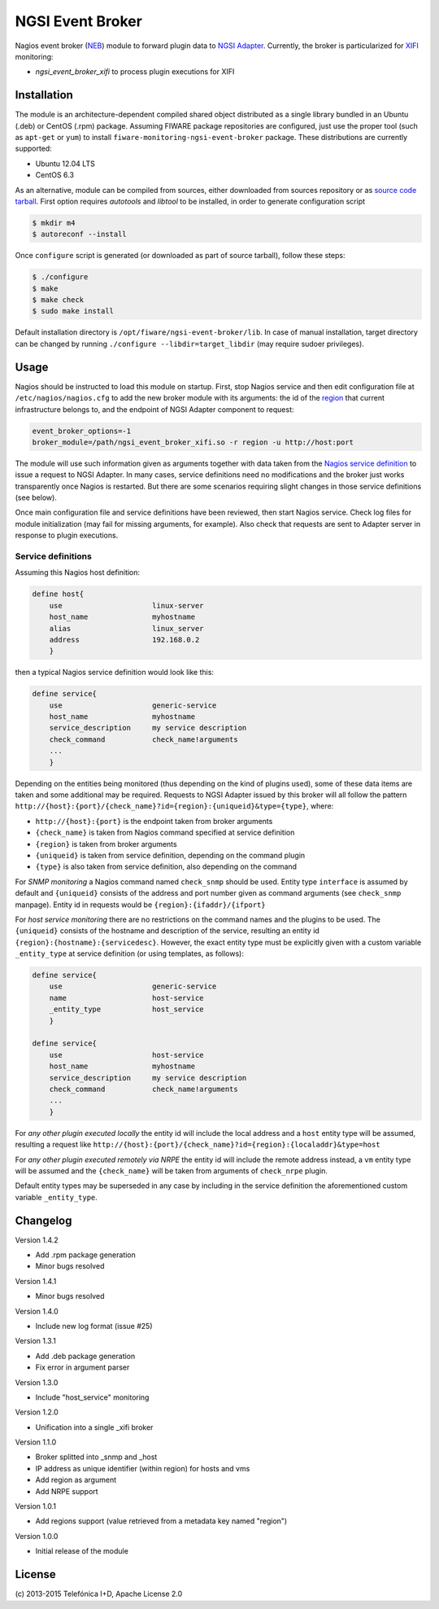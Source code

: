 NGSI Event Broker
_________________


Nagios event broker (NEB_) module to forward plugin data to
`NGSI Adapter <../ngsi_adapter/README.rst>`_. Currently, the
broker is particularized for XIFI_ monitoring:

-  *ngsi\_event\_broker\_xifi* to process plugin executions for XIFI


Installation
============

The module is an architecture-dependent compiled shared object distributed as
a single library bundled in an Ubuntu (.deb) or CentOS (.rpm) package. Assuming
FIWARE package repositories are configured, just use the proper tool (such as
``apt-get`` or ``yum``) to install ``fiware-monitoring-ngsi-event-broker``
package. These distributions are currently supported:

-  Ubuntu 12.04 LTS
-  CentOS 6.3

As an alternative, module can be compiled from sources, either downloaded from
sources repository or as `source code tarball <../README.rst#Releases>`_.
First option requires *autotools* and *libtool* to be installed, in order
to generate configuration script

.. code::

   $ mkdir m4
   $ autoreconf --install

Once ``configure`` script is generated (or downloaded as part of source
tarball), follow these steps:

.. code::

   $ ./configure
   $ make
   $ make check
   $ sudo make install

Default installation directory is ``/opt/fiware/ngsi-event-broker/lib``. In
case of manual installation, target directory can be changed by running
``./configure --libdir=target_libdir`` (may require sudoer privileges).


Usage
=====

Nagios should be instructed to load this module on startup. First, stop Nagios
service and then edit configuration file at ``/etc/nagios/nagios.cfg`` to add
the new broker module with its arguments: the id of the region__ that current
infrastructure belongs to, and the endpoint of NGSI Adapter component to
request:

__ `OpenStack region`_

.. code::

   event_broker_options=-1
   broker_module=/path/ngsi_event_broker_xifi.so -r region -u http://host:port

The module will use such information given as arguments together with data taken
from the `Nagios service definition`_ to issue a request to NGSI Adapter. In
many cases, service definitions need no modifications and the broker just works
transparently once Nagios is restarted. But there are some scenarios requiring
slight changes in those service definitions (see below).

Once main configuration file and service definitions have been reviewed, then
start Nagios service. Check log files for module initialization (may fail for
missing arguments, for example). Also check that requests are sent to Adapter
server in response to plugin executions.


Service definitions
~~~~~~~~~~~~~~~~~~~

Assuming this Nagios host definition:

.. code::

   define host{
       use                     linux-server
       host_name               myhostname
       alias                   linux_server
       address                 192.168.0.2
       }

then a typical Nagios service definition would look like this:

.. code::

   define service{
       use                     generic-service
       host_name               myhostname
       service_description     my service description
       check_command           check_name!arguments
       ...
       }

Depending on the entities being monitored (thus depending on the kind of plugins
used), some of these data items are taken and some additional may be required.
Requests to NGSI Adapter issued by this broker will all follow the pattern
``http://{host}:{port}/{check_name}?id={region}:{uniqueid}&type={type}``, where:

-  ``http://{host}:{port}`` is the endpoint taken from broker arguments
-  ``{check_name}`` is taken from Nagios command specified at service definition
-  ``{region}`` is taken from broker arguments
-  ``{uniqueid}`` is taken from service definition, depending on the command
   plugin
-  ``{type}`` is also taken from service definition, also depending on the
   command

For *SNMP monitoring* a Nagios command named ``check_snmp`` should be used.
Entity type ``interface`` is assumed by default and ``{uniqueid}`` consists
of the address and port number given as command arguments (see ``check_snmp``
manpage). Entity id in requests would be ``{region}:{ifaddr}/{ifport}``

For *host service monitoring* there are no restrictions on the command names
and the plugins to be used. The ``{uniqueid}`` consists of the hostname and
description of the service, resulting an entity id
``{region}:{hostname}:{servicedesc}``. However, the exact entity type must be
explicitly given with a custom variable ``_entity_type`` at service definition
(or using templates, as follows):

.. code::

   define service{
       use                     generic-service
       name                    host-service
       _entity_type            host_service
       }

   define service{
       use                     host-service
       host_name               myhostname
       service_description     my service description
       check_command           check_name!arguments
       ...
       }

For *any other plugin executed locally* the entity id will include the local
address and a ``host`` entity type will be assumed, resulting a request like
``http://{host}:{port}/{check_name}?id={region}:{localaddr}&type=host``

For *any other plugin executed remotely via NRPE* the entity id will include
the remote address instead, a ``vm`` entity type will be assumed and the
``{check_name}`` will be taken from arguments of ``check_nrpe`` plugin.

Default entity types may be superseded in any case by including in the service
definition the aforementioned custom variable ``_entity_type``.


Changelog
=========

Version 1.4.2

-  Add .rpm package generation
-  Minor bugs resolved

Version 1.4.1

-  Minor bugs resolved

Version 1.4.0

-  Include new log format (issue #25)

Version 1.3.1

-  Add .deb package generation
-  Fix error in argument parser

Version 1.3.0

-  Include "host\_service" monitoring

Version 1.2.0

-  Unification into a single \_xifi broker

Version 1.1.0

-  Broker splitted into \_snmp and \_host
-  IP address as unique identifier (within region) for hosts and vms
-  Add region as argument
-  Add NRPE support

Version 1.0.1

-  Add regions support (value retrieved from a metadata key named
   "region")

Version 1.0.0

-  Initial release of the module


License
=======

\(c) 2013-2015 Telefónica I+D, Apache License 2.0


.. REFERENCES

.. _XIFI: https://www.fi-xifi.eu/home.html
.. _NEB: http://nagios.sourceforge.net/download/contrib/documentation/misc/NEB%202x%20Module%20API.pdf
.. _Nagios service definition: http://nagios.sourceforge.net/docs/3_0/objectdefinitions.html#service
.. _OpenStack region: http://docs.openstack.org/glossary/content/glossary.html#region
